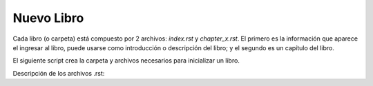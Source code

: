 *******************************************************************************
Nuevo Libro
*******************************************************************************
    
.. contents::
    :depth: 1
    :local:
    :backlinks: entry

Cada libro (o carpeta) está compuesto por 2 archivos: *index.rst* y *chapter_x.rst*. El primero es la información que aparece el
ingresar al libro, puede usarse como introducción o descripción del libro; y el segundo es un capítulo del libro.

El siguiente script crea la carpeta y archivos necesarios para inicializar un libro.

.. code-block:: console
   :caption: Habre la terminal en la carpeta "docs" de la biblioteca. 

   source/user_guide/add_book.sh


Descripción de los archivos .rst:

.. code-block:: rst
   :caption: Libro (introducción).

   ###############################################################################
   Book's Title
   ###############################################################################

   .. contents::
      :depth: 1
      :local:
      :backlinks: entry

   .. toctree::
      :caption: TOC's title
      :maxdepth: 1
      :glob:

      *


.. code-block:: rst
   :caption: Capítulo.

   *******************************************************************************
   Chapter
   *******************************************************************************
    
   .. contents::
      :depth: 1
      :local:
      :backlinks: entry

   This is a Section
   =================

   This is a Sub-Section
   ---------------------

   This is a Sub-Sub-Section
   ^^^^^^^^^^^^^^^^^^^^^^^^^

   This is a Paragraph
   """""""""""""""""""





